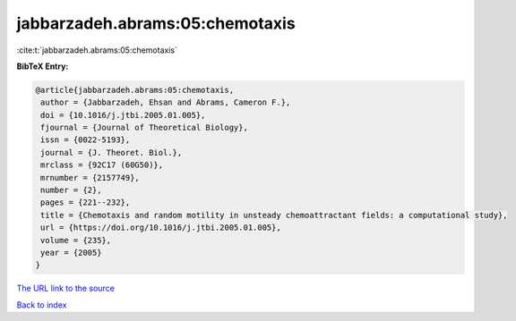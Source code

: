jabbarzadeh.abrams:05:chemotaxis
================================

:cite:t:`jabbarzadeh.abrams:05:chemotaxis`

**BibTeX Entry:**

.. code-block:: bibtex

   @article{jabbarzadeh.abrams:05:chemotaxis,
    author = {Jabbarzadeh, Ehsan and Abrams, Cameron F.},
    doi = {10.1016/j.jtbi.2005.01.005},
    fjournal = {Journal of Theoretical Biology},
    issn = {0022-5193},
    journal = {J. Theoret. Biol.},
    mrclass = {92C17 (60G50)},
    mrnumber = {2157749},
    number = {2},
    pages = {221--232},
    title = {Chemotaxis and random motility in unsteady chemoattractant fields: a computational study},
    url = {https://doi.org/10.1016/j.jtbi.2005.01.005},
    volume = {235},
    year = {2005}
   }
`The URL link to the source <ttps://doi.org/10.1016/j.jtbi.2005.01.005}>`_


`Back to index <../By-Cite-Keys.html>`_
